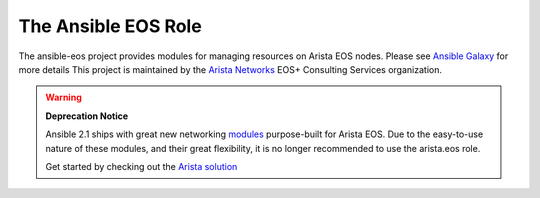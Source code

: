 ####################
The Ansible EOS Role
####################

The ansible-eos project provides modules for managing resources on Arista EOS
nodes. Please see `Ansible Galaxy <https://galaxy.ansible.com/list#/roles/1359>`_ for more details
This project is maintained by the `Arista Networks <http://arista.com/>`_ EOS+ Consulting Services organization.

.. warning:: **Deprecation Notice**

             Ansible 2.1 ships with great new networking
             `modules <http://docs.ansible.com/ansible/list_of_network_modules.html#eos>`_
             purpose-built for Arista EOS. Due to the easy-to-use nature of these modules,
             and their great flexibility, it is no longer recommended to use the arista.eos
             role.

             Get started by checking out the `Arista solution <https://eos.arista.com/arista-ansible-getting-started>`_
